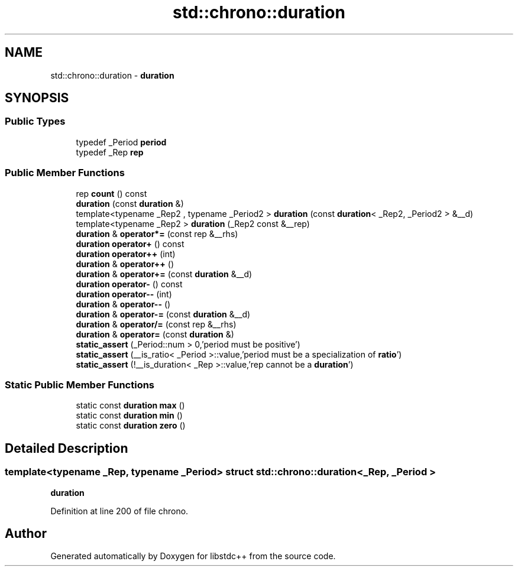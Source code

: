 .TH "std::chrono::duration" 3 "21 Apr 2009" "libstdc++" \" -*- nroff -*-
.ad l
.nh
.SH NAME
std::chrono::duration \- \fBduration\fP  

.PP
.SH SYNOPSIS
.br
.PP
.SS "Public Types"

.in +1c
.ti -1c
.RI "typedef _Period \fBperiod\fP"
.br
.ti -1c
.RI "typedef _Rep \fBrep\fP"
.br
.in -1c
.SS "Public Member Functions"

.in +1c
.ti -1c
.RI "rep \fBcount\fP () const "
.br
.ti -1c
.RI "\fBduration\fP (const \fBduration\fP &)"
.br
.ti -1c
.RI "template<typename _Rep2 , typename _Period2 > \fBduration\fP (const \fBduration\fP< _Rep2, _Period2 > &__d)"
.br
.ti -1c
.RI "template<typename _Rep2 > \fBduration\fP (_Rep2 const &__rep)"
.br
.ti -1c
.RI "\fBduration\fP & \fBoperator*=\fP (const rep &__rhs)"
.br
.ti -1c
.RI "\fBduration\fP \fBoperator+\fP () const "
.br
.ti -1c
.RI "\fBduration\fP \fBoperator++\fP (int)"
.br
.ti -1c
.RI "\fBduration\fP & \fBoperator++\fP ()"
.br
.ti -1c
.RI "\fBduration\fP & \fBoperator+=\fP (const \fBduration\fP &__d)"
.br
.ti -1c
.RI "\fBduration\fP \fBoperator-\fP () const "
.br
.ti -1c
.RI "\fBduration\fP \fBoperator--\fP (int)"
.br
.ti -1c
.RI "\fBduration\fP & \fBoperator--\fP ()"
.br
.ti -1c
.RI "\fBduration\fP & \fBoperator-=\fP (const \fBduration\fP &__d)"
.br
.ti -1c
.RI "\fBduration\fP & \fBoperator/=\fP (const rep &__rhs)"
.br
.ti -1c
.RI "\fBduration\fP & \fBoperator=\fP (const \fBduration\fP &)"
.br
.ti -1c
.RI "\fBstatic_assert\fP (_Period::num > 0,'period must be positive')"
.br
.ti -1c
.RI "\fBstatic_assert\fP (__is_ratio< _Period >::value,'period must be a specialization of \fBratio\fP')"
.br
.ti -1c
.RI "\fBstatic_assert\fP (!__is_duration< _Rep >::value,'rep cannot be a \fBduration\fP')"
.br
.in -1c
.SS "Static Public Member Functions"

.in +1c
.ti -1c
.RI "static const \fBduration\fP \fBmax\fP ()"
.br
.ti -1c
.RI "static const \fBduration\fP \fBmin\fP ()"
.br
.ti -1c
.RI "static const \fBduration\fP \fBzero\fP ()"
.br
.in -1c
.SH "Detailed Description"
.PP 

.SS "template<typename _Rep, typename _Period> struct std::chrono::duration< _Rep, _Period >"
\fBduration\fP 
.PP
Definition at line 200 of file chrono.

.SH "Author"
.PP 
Generated automatically by Doxygen for libstdc++ from the source code.
